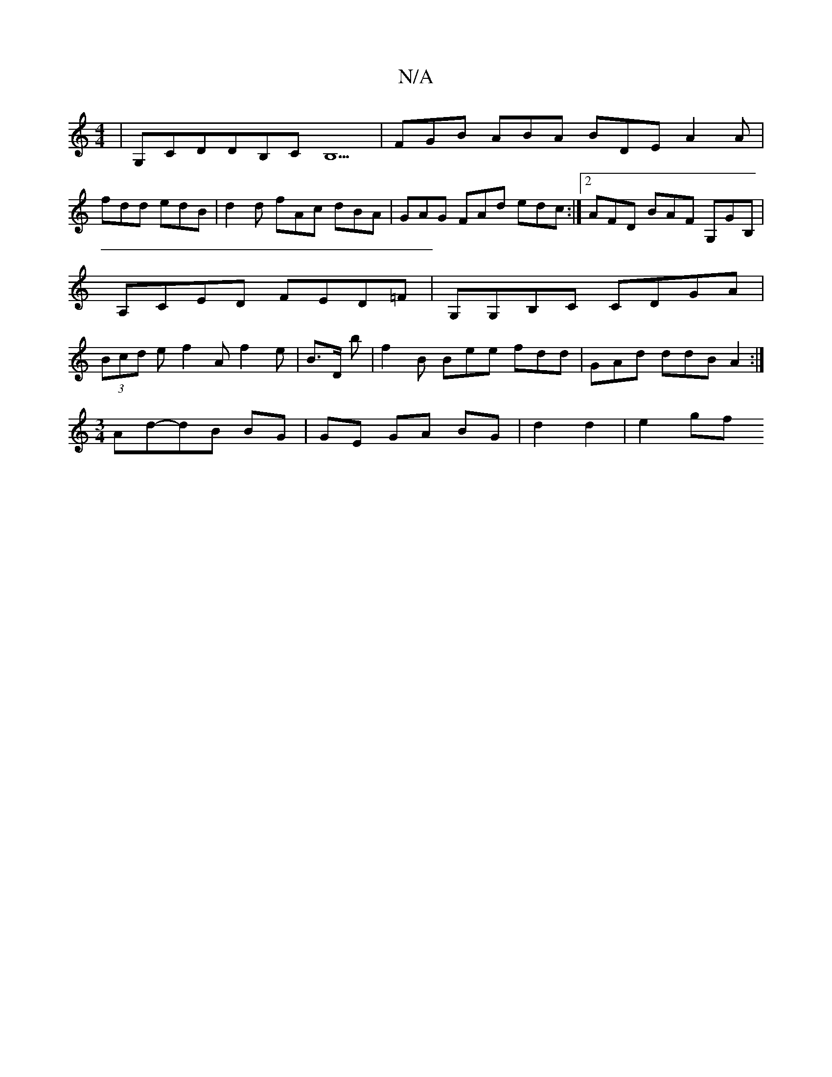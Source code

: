 X:1
T:N/A
M:4/4
R:N/A
K:Cmajor
|G,CDDB,CB,5 | FGB ABA BDE A2A|
fdd edB|d2d fAc dBA|GAG FAd edc:|2 AFD BAF G,GB,|A,CED FED=F|G,G,B,C CDGA | (3Bcd e f2A f2e|B>D b | f2B Bee fdd|GAd ddB A2:|
[M:3/4] Ad-dB BG | GE GA BG | d2 d2 |e2 gf 
